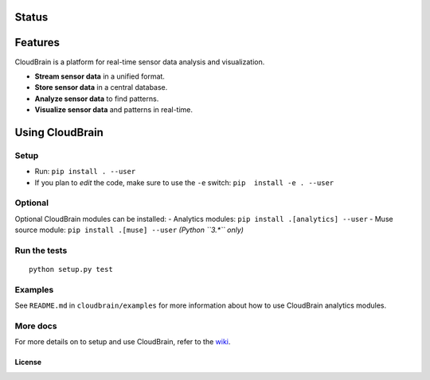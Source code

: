 Status
======

|Build Status|

Features
========

CloudBrain is a platform for real-time sensor data analysis and
visualization.

- **Stream sensor data** in a unified format.
- **Store sensor data** in a central database.
- **Analyze sensor data** to find patterns.
- **Visualize sensor data** and patterns in real-time.

.. figure:: https://raw.githubusercontent.com/cloudbrain/cloudbrain/master/docs/images/features.png
   :alt: features

Using CloudBrain
================

Setup
-----

-  Run: ``pip install . --user``
-  If you plan to *edit* the code, make sure to use the ``-e`` switch:
   ``pip  install -e . --user``

Optional
--------

Optional CloudBrain modules can be installed:
- Analytics modules: ``pip install .[analytics] --user``
- Muse source module: ``pip install .[muse] --user`` *(Python ``3.*`` only)*

Run the tests
-------------

::

    python setup.py test


Examples
--------

See ``README.md`` in ``cloudbrain/examples`` for more information about
how to use CloudBrain analytics modules.

More docs
---------

For more details on to setup and use CloudBrain, refer to the
`wiki <https://github.com/cloudbrain/cloudbrain/wiki>`__.

License
~~~~~~~

|License: AGPL-3|

.. |Build Status| image:: https://travis-ci.org/cloudbrain/cloudbrain.svg?branch=master
   :target: https://travis-ci.org/cloudbrain/cloudbrain
.. |License: AGPL-3| image:: https://img.shields.io/badge/license-AGPL--3-blue.svg
   :target: https://raw.githubusercontent.com/cloudbrain/cloudbrain/master/LICENSE.md
